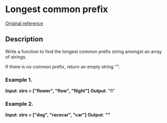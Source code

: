 * Longest common prefix
[[https://leetcode.com/problems/longest-common-prefix/][
Original reference]]

** Description
Write a function to find the longest common prefix string amongst an array of strings.

If there is no common prefix, return an empty string "".

*** Example 1.
*Input*: *strs = ["flower", "flow", "flight"]*
*Output*: "fl"

*** Example 2.
*Input*: *strs = ["dog", "racecar", "car"]*
*Output*: *""*

#+STARTUP: showall
#+FILETAGS: task, lonest_common_prefix